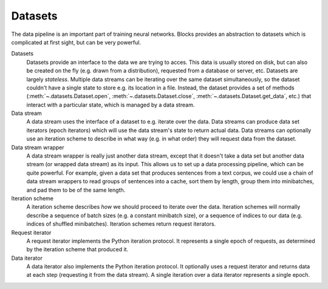 Datasets
========

The data pipeline is an important part of training neural networks. Blocks
provides an abstraction to datasets which is complicated at first sight, but
can be very powerful.

.. digraph:: datasets
   :caption: A simplified overview of the interactions between the different parts of the data-handling classes in Blocks. Dashed lines are optional.

   Dataset -> DataStream [label=" Argument to"];
   DataStream -> Dataset [label=" Gets data from"];
   DataStream -> DataIterator [label=" Returns"];
   IterationScheme -> DataStream [style=dashed, label=" Argument to"];
   DataStream -> IterationScheme [style=dashed, label=" Gets request iterator"];
   IterationScheme -> RequestIterator [label=" Returns"];
   RequestIterator -> DataIterator [style=dashed, label=" Argument to"];
   DataIterator -> DataStream [label=" Gets data from"];
   DataStream -> DataStream [style=dashed, label=" Gets data from (wrapper)"];
   { rank=same; RequestIterator, DataIterator }

Datasets
  Datasets provide an interface to the data we are trying to acces. This data
  is usually stored on disk, but can also be created on the fly (e.g. drawn
  from a distribution), requested from a database or server, etc. Datasets are
  largely *stateless*. Multiple data streams can be iterating over the same
  dataset simultaneously, so the dataset couldn't have a single state to store
  e.g. its location in a file. Instead, the dataset provides a set of methods
  (:meth:`~.datasets.Dataset.open`, :meth:`~.datasets.Dataset.close`,
  :meth:`~.datasets.Dataset.get_data`, etc.) that interact with a particular
  state, which is managed by a data stream.

Data stream
  A data stream uses the interface of a dataset to e.g. iterate over the data.
  Data streams can produce data set iterators (epoch iterators) which will use
  the data stream's state to return actual data. Data streams can optionally
  use an iteration scheme to describe in what way (e.g. in what order) they
  will request data from the dataset.

Data stream wrapper
  A data stream wrapper is really just another data stream, except that it
  doesn't take a data set but another data stream (or wrapped data stream) as
  its input. This allows us to set up a data processing pipeline, which can be
  quite powerful. For example, given a data set that produces sentences from a
  text corpus, we could use a chain of data stream wrappers to read groups of
  sentences into a cache, sort them by length, group them into minibatches, and
  pad them to be of the same length.

Iteration scheme
  A iteration scheme describes *how* we should proceed to iterate over the
  data. Iteration schemes will normally describe a sequence of batch sizes
  (e.g.  a constant minibatch size), or a sequence of indices to our data (e.g.
  indices of shuffled minibatches). Iteration schemes return request iterators.

Request iterator
  A request iterator implements the Python iteration protocol. It represents a
  single epoch of requests, as determined by the iteration scheme that produced
  it.

Data iterator
  A data iterator also implements the Python iteration protocol. It optionally
  uses a request iterator and returns data at each step (requesting it from the
  data stream). A single iteration over a data iterator represents a single
  epoch.
